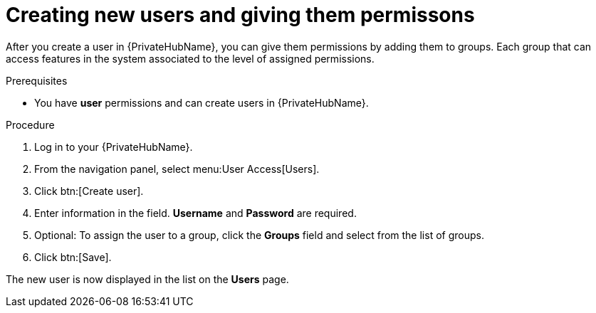 // Module included in the following assemblies:
// obtaining-token/master.adoc
[id="proc-create-users"]

= Creating new users and giving them permissons

After you create a user in {PrivateHubName}, you can give them permissions by adding them to groups. Each group that can access features in the system associated to the level of assigned permissions.

.Prerequisites

* You have *user* permissions and can create users in {PrivateHubName}.

.Procedure
. Log in to your {PrivateHubName}.
. From the navigation panel, select menu:User Access[Users].
. Click btn:[Create user].
. Enter information in the field. *Username* and *Password* are required.
. Optional: To assign the user to a group, click the *Groups* field and select from the list of groups.
. Click btn:[Save].

The new user is now displayed in the list on the *Users* page.
